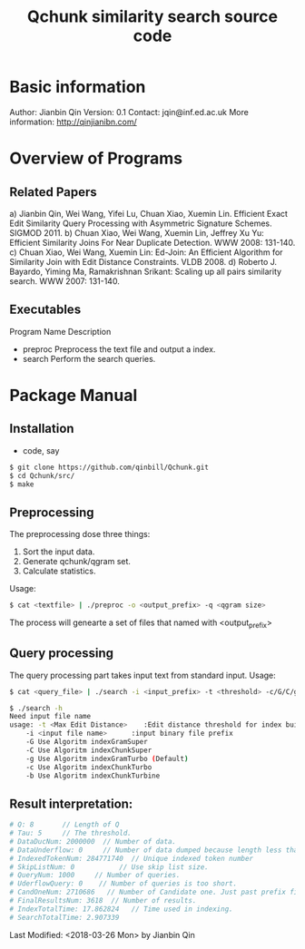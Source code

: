 #+title: Qchunk similarity search source code
#+options: toc:t 

# #+options: tex:imagemagick
#+property: cache yes
#+property: exports results

#+LATEX_COMPILER: xelatex

#+LATEX_HEADER: \usepackage{tikz}
#+latex_header: \usepackage{amsthm}
#+latex_header: \newtheorem{theorem}{Theorem}
#+latex_header: \newtheorem{definition}{Definition}

#+latex_header: \usepackage{fontspec}
#+latex_header: \setromanfont{Purisa}
#+latex_header: \setsansfont{Verdana}
#+latex_header: \setmonofont{Ubuntu Mono}

#+LaTeX_HEADER: \hypersetup{colorlinks=true, linkcolor=blue}

#+latex_header: \usepackage{makeidx}
#+latex_header: \makeindex

#+latex_header: \usepackage{listings}

# see http://www.w3schools.com/css/css_font.asp for more info
#+HTML_HEAD: <style>.theorem {font-size: 1.5em; color: green; font-family: arial; text-decoration:underline;}
#+HTML_HEAD: .theorem:before {content: "Theorem: "; font-weight: bold}</style>
#+HTML_HEAD: <style>.definition {}
#+HTML_HEAD: .definition:before {content: "Definition: "; font-style: italic; font-weight: bold}</style>

* Basic information
  Author: Jianbin Qin
  Version: 0.1
  Contact: jqin@inf.ed.ac.uk
  More information: http://qinjianibn.com/


* Overview of Programs

** Related Papers
   a)  Jianbin Qin, Wei Wang, Yifei Lu, Chuan Xiao, Xuemin Lin. Efficient Exact Edit Similarity Query Processing with Asymmetric Signature Schemes. SIGMOD 2011.
   b)  Chuan Xiao, Wei Wang, Xuemin Lin, Jeffrey Xu Yu: Efficient Similarity Joins For Near Duplicate Detection. WWW 2008: 131-140.
   c)  Chuan Xiao, Wei Wang, Xuemin Lin: Ed-Join: An Efficient Algorithm for Similarity Join with Edit Distance Constraints. VLDB 2008.
   d)  Roberto J. Bayardo, Yiming Ma, Ramakrishnan Srikant: Scaling up all pairs similarity search. WWW 2007: 131-140.


** Executables
   
   Program Name		Description
   * preproc      Preprocess the text file and output a index. 
   * search       Perform the search queries. 

* Package Manual
** Installation 
   * code, say
   #+begin_src bash
   $ git clone https://github.com/qinbill/Qchunk.git
   $ cd Qchunk/src/
   $ make
  #+end_src

** Preprocessing
   The preprocessing dose three things:
   1. Sort the input data.
   2. Generate qchunk/qgram set.
   3. Calculate statistics.
   
   Usage:
   #+begin_src bash
   $ cat <textfile> | ./preproc -o <output_prefix> -q <qgram size> 
   #+end_src

   The process will genearte a set of files that named with <output_prefix> 
   
** Query processing
   The query processing part takes input text from standard input. 
   Usage:
   #+begin_src bash
   $ cat <query_file> | ./search -i <input_prefix> -t <threshold> -c/G/C/g/b
   
   $ ./search -h
   Need input file name
   usage: -t <Max Edit Distance>    :Edit distance threshold for index building.>
       -i <input file name>      :input binary file prefix
       -G Use Algoritm indexGramSuper
       -C Use Algoritm indexChunkSuper 
       -g Use Algoritm indexGramTurbo (Default)
       -c Use Algoritm indexChunkTurbo 
       -b Use Algoritm indexChunkTurbine 
   #+end_src

** Result interpretation:

   #+begin_src bash   
   # Q: 8       // Length of Q
   # Tau: 5     // The threshold.
   # DataDucNum: 2000000  // Number of data.
   # DataUnderflow: 0     // Number of data dumped because length less that Q*tau+1
   # IndexedTokenNum: 284771740  // Unique indexed token number
   # SkipListNum: 0           // Use skip list size. 
   # QueryNum: 1000     // Number of queries.      
   # UderflowQuery: 0    // Number of queries is too short. 
   # CandOneNum: 2710686   // Number of Candidate one. Just past prefix filtering.
   # FinalResultsNum: 3618  // Number of results. 
   # IndexTotalTime: 17.862824   // Time used in indexing. 
   # SearchTotalTime: 2.907339
   #+end_src


Last Modified: <2018-03-26 Mon> by Jianbin Qin





